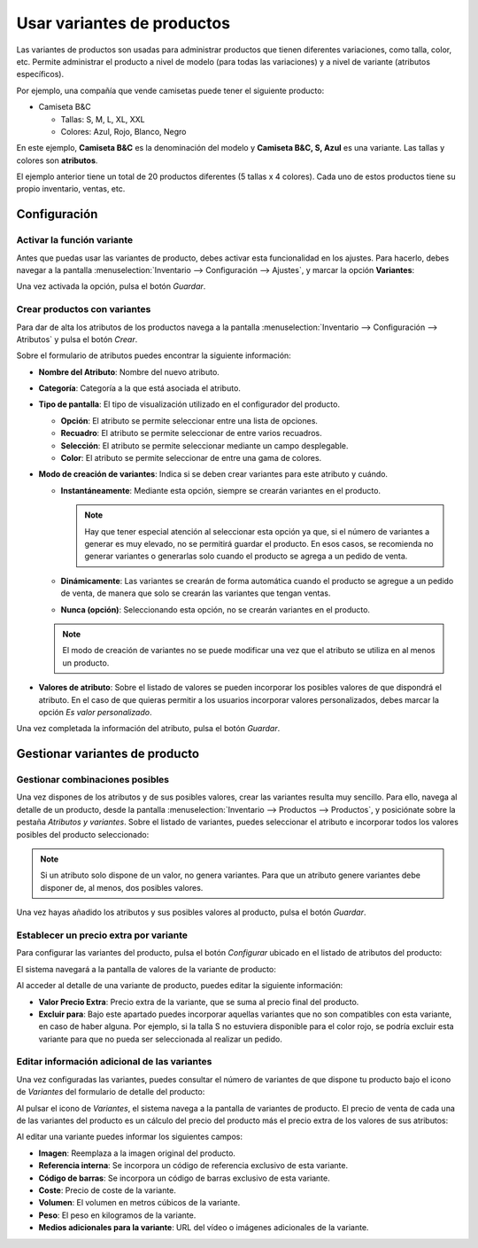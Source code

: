 ===========================
Usar variantes de productos
===========================

Las variantes de productos son usadas para administrar productos que tienen diferentes variaciones, como talla, color, etc.
Permite administrar el producto a nivel de modelo (para todas las variaciones) y a nivel de variante (atributos específicos).

Por ejemplo, una compañía que vende camisetas puede tener el siguiente producto:

-  Camiseta B&C

   -  Tallas: S, M, L, XL, XXL

   -  Colores: Azul, Rojo, Blanco, Negro

En este ejemplo, **Camiseta B&C** es la denominación del modelo y **Camiseta B&C, S, Azul** es una variante. Las tallas
y colores son **atributos**.

El ejemplo anterior tiene un total de 20 productos diferentes (5 tallas x 4 colores). Cada uno de estos productos tiene
su propio inventario, ventas, etc.

Configuración
=============

.. _inventario_y_fabricacion/inventario/gestion/productos/activar_variantes:

Activar la función variante
---------------------------

Antes que puedas usar las variantes de producto, debes activar esta funcionalidad en los ajustes. Para hacerlo, debes
navegar a la pantalla :menuselection:`Inventario --> Configuración --> Ajustes`, y marcar la opción **Variantes**:

.. image:: variantes/activar-variantes.png
   :align: center
   :alt: Activar variantes de productos

Una vez activada la opción, pulsa el botón *Guardar*.

.. _inventario_y_fabricacion/inventario/gestion/productos/crear_variantes:

Crear productos con variantes
-----------------------------

Para dar de alta los atributos de los productos navega a la pantalla :menuselection:`Inventario --> Configuración --> Atributos`
y pulsa el botón *Crear*.

.. image:: variantes/crear-atributos.png
   :align: center
   :alt: Crear atributos de producto

Sobre el formulario de atributos puedes encontrar la siguiente información:

-  **Nombre del Atributo**: Nombre del nuevo atributo.

-  **Categoría**: Categoría a la que está asociada el atributo.

-  **Tipo de pantalla**: El tipo de visualización utilizado en el configurador del producto.

   -  **Opción**: El atributo se permite seleccionar entre una lista de opciones.

   -  **Recuadro**: El atributo se permite seleccionar de entre varios recuadros.

   -  **Selección**: El atributo se permite seleccionar mediante un campo desplegable.

   -  **Color**: El atributo se permite seleccionar de entre una gama de colores.

-  **Modo de creación de variantes**: Indica si se deben crear variantes para este atributo y cuándo.

   -  **Instantáneamente**: Mediante esta opción, siempre se crearán variantes en el producto.

      .. note::
         Hay que tener especial atención al seleccionar esta opción ya que, si el número de variantes a generar es muy elevado,
         no se permitirá guardar el producto. En esos casos, se recomienda no generar variantes o generarlas solo cuando el
         producto se agrega a un pedido de venta.

   -  **Dinámicamente**: Las variantes se crearán de forma automática cuando el producto se agregue a un pedido de venta,
      de manera que solo se crearán las variantes que tengan ventas.

   -  **Nunca (opción)**: Seleccionando esta opción, no se crearán variantes en el producto.

   .. note::
      El modo de creación de variantes no se puede modificar una vez que el atributo se utiliza en al menos un producto.

-  **Valores de atributo**: Sobre el listado de valores se pueden incorporar los posibles valores de que dispondrá el
   atributo. En el caso de que quieras permitir a los usuarios incorporar valores personalizados, debes marcar la opción
   *Es valor personalizado*.

.. image:: variantes/detalle-atributos.png
   :align: center
   :alt: Formulario de detalle de atributos de producto

Una vez completada la información del atributo, pulsa el botón *Guardar*.

Gestionar variantes de producto
===============================

Gestionar combinaciones posibles
--------------------------------

Una vez dispones de los atributos y de sus posibles valores, crear las variantes resulta muy sencillo. Para ello, navega
al detalle de un producto, desde la pantalla :menuselection:`Inventario --> Productos --> Productos`, y posiciónate sobre la
pestaña *Atributos y variantes*. Sobre el listado de variantes, puedes seleccionar el atributo e incorporar todos los
valores posibles del producto seleccionado:

.. image:: variantes/seleccionar-atributos.png
   :align: center
   :alt: Seleccionar atributos y valores de un producto

.. note::
   Si un atributo solo dispone de un valor, no genera variantes. Para que un atributo genere variantes debe disponer de,
   al menos, dos posibles valores.

Una vez hayas añadido los atributos y sus posibles valores al producto, pulsa el botón *Guardar*.

Establecer un precio extra por variante
---------------------------------------

Para configurar las variantes del producto, pulsa el botón *Configurar* ubicado en el listado de atributos del producto:

.. image:: variantes/configurar-variantes.png
   :align: center
   :alt: Configurar variantes de un producto

El sistema navegará a la pantalla de valores de la variante de producto:

.. image:: variantes/valores-variantes.png
   :align: center
   :alt: Valores de las variantes de un producto

Al acceder al detalle de una variante de producto, puedes editar la siguiente información:

-  **Valor Precio Extra**: Precio extra de la variante, que se suma al precio final del producto.

-  **Excluir para**: Bajo este apartado puedes incorporar aquellas variantes que no son compatibles con esta variante,
   en caso de haber alguna. Por ejemplo, si la talla S no estuviera disponible para el color rojo, se podría excluir esta
   variante para que no pueda ser seleccionada al realizar un pedido.

.. image:: variantes/detalle-valores-variantes.png
   :align: center
   :alt: Formulario de detalle de valores de las variantes de un producto

Editar información adicional de las variantes
---------------------------------------------

Una vez configuradas las variantes, puedes consultar el número de variantes de que dispone tu producto bajo el icono de
*Variantes* del formulario de detalle del producto:

.. image:: variantes/numero-variantes.png
   :align: center
   :alt: Número de variantes de un producto

Al pulsar el icono de *Variantes*, el sistema navega a la pantalla de variantes de producto. El precio de venta de cada
una de las variantes del producto es un cálculo del precio del producto más el precio extra de los valores de sus atributos:

.. image:: variantes/listado-variantes.png
   :align: center
   :alt: Listado de variantes de un producto

Al editar una variante puedes informar los siguientes campos:

-  **Imagen**: Reemplaza a la imagen original del producto.

-  **Referencia interna**: Se incorpora un código de referencia exclusivo de esta variante.

-  **Código de barras**: Se incorpora un código de barras exclusivo de esta variante.

-  **Coste**: Precio de coste de la variante.

-  **Volumen**: El volumen en metros cúbicos de la variante.

-  **Peso**: El peso en kilogramos de la variante.

-  **Medios adicionales para la variante**: URL del vídeo o imágenes adicionales de la variante.

.. image:: variantes/detalle-variantes.png
   :align: center
   :alt: Formulario de detalle de variantes de un producto
